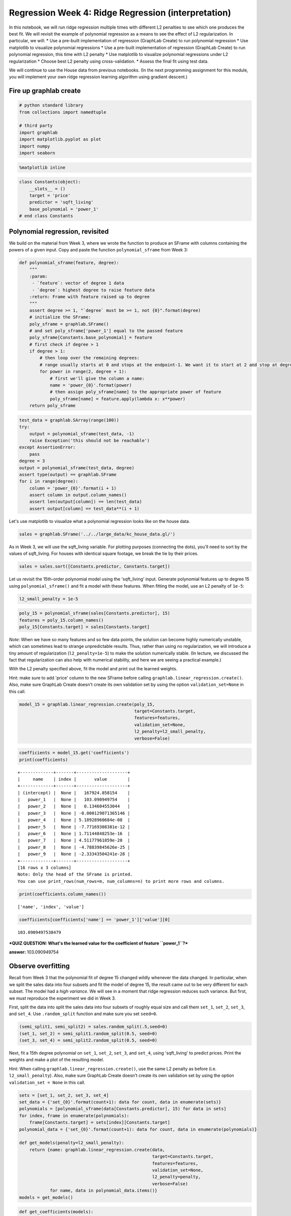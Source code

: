 
Regression Week 4: Ridge Regression (interpretation)
====================================================

In this notebook, we will run ridge regression multiple times with
different L2 penalties to see which one produces the best fit. We will
revisit the example of polynomial regression as a means to see the
effect of L2 regularization. In particular, we will: \* Use a pre-built
implementation of regression (GraphLab Create) to run polynomial
regression \* Use matplotlib to visualize polynomial regressions \* Use
a pre-built implementation of regression (GraphLab Create) to run
polynomial regression, this time with L2 penalty \* Use matplotlib to
visualize polynomial regressions under L2 regularization \* Choose best
L2 penalty using cross-validation. \* Assess the final fit using test
data.

We will continue to use the House data from previous notebooks. (In the
next programming assignment for this module, you will implement your own
ridge regression learning algorithm using gradient descent.)

Fire up graphlab create
-----------------------

.. code:: python

    # python standard library
    from collections import namedtuple
    
    # third party
    import graphlab
    import matplotlib.pyplot as plot
    import numpy
    import seaborn


.. code:: python

    %matplotlib inline

.. code:: python

    class Constants(object):
        __slots__ = ()
        target = 'price'
        predictor = 'sqft_living'
        base_polynomial = 'power_1'
    # end class Constants

Polynomial regression, revisited
--------------------------------

We build on the material from Week 3, where we wrote the function to
produce an SFrame with columns containing the powers of a given input.
Copy and paste the function ``polynomial_sframe`` from Week 3:

.. code:: python

    def polynomial_sframe(feature, degree):
        """
        :param:
         - `feature`: vector of degree 1 data
         - `degree`: highest degree to raise feature data
        :return: Frame with feature raised up to degree
        """
        assert degree >= 1, "`degree` must be >= 1, not {0}".format(degree)
        # initialize the SFrame:
        poly_sframe = graphlab.SFrame()
        # and set poly_sframe['power_1'] equal to the passed feature
        poly_sframe[Constants.base_polynomial] = feature
        # first check if degree > 1
        if degree > 1:
            # then loop over the remaining degrees:
            # range usually starts at 0 and stops at the endpoint-1. We want it to start at 2 and stop at degree
            for power in range(2, degree + 1): 
                # first we'll give the column a name:
                name = 'power_{0}'.format(power)
                # then assign poly_sframe[name] to the appropriate power of feature
                poly_sframe[name] = feature.apply(lambda x: x**power)
        return poly_sframe    

.. code:: python

    test_data = graphlab.SArray(range(100))
    try:
        output = polynomial_sframe(test_data, -1)
        raise Exception('this should not be reachable')
    except AssertionError:
        pass
    degree = 3
    output = polynomial_sframe(test_data, degree)
    assert type(output) == graphlab.SFrame
    for i in range(degree):
        column = 'power_{0}'.format(i + 1)
        assert column in output.column_names()
        assert len(output[column]) == len(test_data)
        assert output[column] == test_data**(i + 1)

Let's use matplotlib to visualize what a polynomial regression looks
like on the house data.

.. code:: python

    sales = graphlab.SFrame('../../large_data/kc_house_data.gl/')

As in Week 3, we will use the sqft\_living variable. For plotting
purposes (connecting the dots), you'll need to sort by the values of
sqft\_living. For houses with identical square footage, we break the tie
by their prices.

.. code:: python

    sales = sales.sort([Constants.predictor, Constants.target])

Let us revisit the 15th-order polynomial model using the 'sqft\_living'
input. Generate polynomial features up to degree 15 using
``polynomial_sframe()`` and fit a model with these features. When
fitting the model, use an L2 penalty of ``1e-5``:

.. code:: python

    l2_small_penalty = 1e-5

.. code:: python

    poly_15 = polynomial_sframe(sales[Constants.predictor], 15)
    features = poly_15.column_names()
    poly_15[Constants.target] = sales[Constants.target]

*Note*: When we have so many features and so few data points, the
solution can become highly numerically unstable, which can sometimes
lead to strange unpredictable results. Thus, rather than using no
regularization, we will introduce a tiny amount of regularization
(``l2_penalty=1e-5``) to make the solution numerically stable. (In
lecture, we discussed the fact that regularization can also help with
numerical stability, and here we are seeing a practical example.)

With the L2 penalty specified above, fit the model and print out the
learned weights.

Hint: make sure to add 'price' column to the new SFrame before calling
``graphlab.linear_regression.create()``. Also, make sure GraphLab Create
doesn't create its own validation set by using the option
``validation_set=None`` in this call.

.. code:: python

    model_15 = graphlab.linear_regression.create(poly_15,
                                                 target=Constants.target,
                                                 features=features,
                                                 validation_set=None,
                                                 l2_penalty=l2_small_penalty,
                                                 verbose=False)

.. code:: python

    coefficients = model_15.get('coefficients')
    print(coefficients)


.. parsed-literal::

    +-------------+-------+--------------------+
    |     name    | index |       value        |
    +-------------+-------+--------------------+
    | (intercept) |  None |   167924.858154    |
    |   power_1   |  None |   103.090949754    |
    |   power_2   |  None |   0.134604553044   |
    |   power_3   |  None | -0.000129071365146 |
    |   power_4   |  None | 5.18928960684e-08  |
    |   power_5   |  None | -7.77169308381e-12 |
    |   power_6   |  None | 1.71144848253e-16  |
    |   power_7   |  None | 4.51177961859e-20  |
    |   power_8   |  None | -4.78839845626e-25 |
    |   power_9   |  None | -2.33343504241e-28 |
    +-------------+-------+--------------------+
    [16 rows x 3 columns]
    Note: Only the head of the SFrame is printed.
    You can use print_rows(num_rows=m, num_columns=n) to print more rows and columns.


.. code:: python

    print(coefficients.column_names())


.. parsed-literal::

    ['name', 'index', 'value']


.. code:: python

    coefficients[coefficients['name'] == 'power_1']['value'][0]




.. parsed-literal::

    103.0909497538479



***QUIZ QUESTION: What's the learned value for the coefficient of
feature ``power_1``?***

**answer:** 103.090949754

Observe overfitting
-------------------

Recall from Week 3 that the polynomial fit of degree 15 changed wildly
whenever the data changed. In particular, when we split the sales data
into four subsets and fit the model of degree 15, the result came out to
be very different for each subset. The model had a *high variance*. We
will see in a moment that ridge regression reduces such variance. But
first, we must reproduce the experiment we did in Week 3.

First, split the data into split the sales data into four subsets of
roughly equal size and call them ``set_1``, ``set_2``, ``set_3``, and
``set_4``. Use ``.random_split`` function and make sure you set
``seed=0``.

.. code:: python

    (semi_split1, semi_split2) = sales.random_split(.5,seed=0)
    (set_1, set_2) = semi_split1.random_split(0.5, seed=0)
    (set_3, set_4) = semi_split2.random_split(0.5, seed=0)

Next, fit a 15th degree polynomial on ``set_1``, ``set_2``, ``set_3``,
and ``set_4``, using 'sqft\_living' to predict prices. Print the weights
and make a plot of the resulting model.

Hint: When calling ``graphlab.linear_regression.create()``, use the same
L2 penalty as before (i.e. ``l2_small_penalty``). Also, make sure
GraphLab Create doesn't create its own validation set by using the
option ``validation_set = None`` in this call.

.. code:: python

    sets = [set_1, set_2, set_3, set_4]
    set_data = {'set_{0}'.format(count+1): data for count, data in enumerate(sets)}
    polynomials = [polynomial_sframe(data[Constants.predictor], 15) for data in sets]
    for index, frame in enumerate(polynomials):
        frame[Constants.target] = sets[index][Constants.target]
    polynomial_data = {'set_{0}'.format(count+1): data for count, data in enumerate(polynomials)}
        
    def get_models(penalty=l2_small_penalty):
        return {name: graphlab.linear_regression.create(data,
                                                        target=Constants.target,
                                                        features=features,
                                                        validation_set=None,
                                                        l2_penalty=penalty,
                                                        verbose=False)
                for name, data in polynomial_data.items()}
    models = get_models()

.. code:: python

    def get_coefficients(models):
        return {name: model.get('coefficients') for name, model in models.items()}
    
    model_coefficients = get_coefficients(models)
    for name, coefficients in model_coefficients.items():
        print(name)
        print(coefficients)


.. parsed-literal::

    
    
    set_3
    +-------------+-------+--------------------+
    |     name    | index |       value        |
    +-------------+-------+--------------------+
    | (intercept) |  None |   462426.565731    |
    |   power_1   |  None |   -759.251842854   |
    |   power_2   |  None |    1.0286700473    |
    |   power_3   |  None | -0.000528264527386 |
    |   power_4   |  None | 1.15422908385e-07  |
    |   power_5   |  None | -2.26095948062e-12 |
    |   power_6   |  None | -2.08214287571e-15 |
    |   power_7   |  None | 4.08770475709e-20  |
    |   power_8   |  None |  2.570791329e-23   |
    |   power_9   |  None | 1.24311265196e-27  |
    +-------------+-------+--------------------+
    [16 rows x 3 columns]
    Note: Only the head of the SFrame is printed.
    You can use print_rows(num_rows=m, num_columns=n) to print more rows and columns.
    set_4
    +-------------+-------+--------------------+
    |     name    | index |       value        |
    +-------------+-------+--------------------+
    | (intercept) |  None |   -170240.032842   |
    |   power_1   |  None |   1247.59034541    |
    |   power_2   |  None |   -1.22460912177   |
    |   power_3   |  None | 0.000555254626344  |
    |   power_4   |  None | -6.3826237386e-08  |
    |   power_5   |  None | -2.20215991142e-11 |
    |   power_6   |  None | 4.81834694285e-15  |
    |   power_7   |  None | 4.21461612787e-19  |
    |   power_8   |  None | -7.99880736276e-23 |
    |   power_9   |  None | -1.32365897487e-26 |
    +-------------+-------+--------------------+
    [16 rows x 3 columns]
    Note: Only the head of the SFrame is printed.
    You can use print_rows(num_rows=m, num_columns=n) to print more rows and columns.set_1
    +-------------+-------+--------------------+
    |     name    | index |       value        |
    +-------------+-------+--------------------+
    | (intercept) |  None |    9306.4606221    |
    |   power_1   |  None |   585.865823394    |
    |   power_2   |  None |  -0.397305895643   |
    |   power_3   |  None | 0.000141470900599  |
    |   power_4   |  None | -1.52945989958e-08 |
    |   power_5   |  None | -3.79756325772e-13 |
    |   power_6   |  None | 5.97481763253e-17  |
    |   power_7   |  None | 1.06888504767e-20  |
    |   power_8   |  None | 1.59344027887e-25  |
    |   power_9   |  None | -6.92834984105e-29 |
    +-------------+-------+--------------------+
    [16 rows x 3 columns]
    Note: Only the head of the SFrame is printed.
    You can use print_rows(num_rows=m, num_columns=n) to print more rows and columns.
    set_2
    +-------------+-------+--------------------+
    |     name    | index |       value        |
    +-------------+-------+--------------------+
    | (intercept) |  None |   -25115.9044254   |
    |   power_1   |  None |    783.49380028    |
    |   power_2   |  None |  -0.767759302942   |
    |   power_3   |  None | 0.000438766369254  |
    |   power_4   |  None | -1.15169166858e-07 |
    |   power_5   |  None | 6.84281360981e-12  |
    |   power_6   |  None | 2.51195187082e-15  |
    |   power_7   |  None | -2.06440608259e-19 |
    |   power_8   |  None | -4.59673022352e-23 |
    |   power_9   |  None | -2.71279236963e-29 |
    +-------------+-------+--------------------+
    [16 rows x 3 columns]
    Note: Only the head of the SFrame is printed.
    You can use print_rows(num_rows=m, num_columns=n) to print more rows and columns.

.. code:: python

    seaborn.set_style('whitegrid')
    
    def plot_models(models, penalty, palette='colorblind'):
        seaborn.set_palette(palette)
        for name, model in models.items():
            figure = plot.figure()
            axe = figure.gca()
            x = polynomial_data[name][Constants.base_polynomial]
            lines = axe.plot(x, set_data[name][Constants.target], '.', label='data')
            lines = axe.plot(x, model.predict(polynomial_data[name]), '-', label='model')
            legend = axe.legend(loc="upper left")
            title = axe.set_title("Sq Ft Living vs Price ({0}, degree 15, penalty {1})".format(name, penalty))
            label = axe.set_xlabel("Living Area (Sq Ft)")
            label = axe.set_ylabel("Price ($)")
    plot_models(models, l2_small_penalty)



.. parsed-literal::

    <matplotlib.figure.Figure at 0x7ff88288e890>



.. parsed-literal::

    <matplotlib.figure.Figure at 0x7ff882720810>



.. parsed-literal::

    <matplotlib.figure.Figure at 0x7ff88278b850>



.. parsed-literal::

    <matplotlib.figure.Figure at 0x7ff8829176d0>


The four curves should differ from one another a lot, as should the
coefficients you learned.

***QUIZ QUESTION: For the models learned in each of these training sets,
what are the smallest and largest values you learned for the coefficient
of feature ``power_1``?*** (For the purpose of answering this question,
negative numbers are considered "smaller" than positive numbers. So -5
is smaller than -3, and -3 is smaller than 5 and so forth.)

.. code:: python

    def smallest_largest_coefficient(model_coefficients):
        smallest = min(coefficients[coefficients['name'] == Constants.base_polynomial]['value'][0] for coefficients in model_coefficients.values())
        largest = max(coefficients[coefficients['name'] == Constants.base_polynomial]['value'][0] for coefficients in model_coefficients.values())
        return smallest, largest

.. code:: python

    smallest, largest = smallest_largest_coefficient(model_coefficients)
    print("smallest power 1 coefficient")
    print(smallest)


.. parsed-literal::

    smallest power 1 coefficient
    -759.251842854


.. code:: python

    print("largest power 1 coefficient")
    print(largest)


.. parsed-literal::

    largest power 1 coefficient
    1247.59034541


Ridge regression comes to rescue
--------------------------------

Generally, whenever we see weights change so much in response to change
in data, we believe the variance of our estimate to be large. Ridge
regression aims to address this issue by penalizing "large" weights.
(Weights of ``model15`` looked quite small, but they are not that small
because 'sqft\_living' input is in the order of thousands.)

With the argument ``l2_penalty=1e5``, fit a 15th-order polynomial model
on ``set_1``, ``set_2``, ``set_3``, and ``set_4``. Other than the change
in the ``l2_penalty`` parameter, the code should be the same as the
experiment above. Also, make sure GraphLab Create doesn't create its own
validation set by using the option ``validation_set = None`` in this
call.

.. code:: python

    penalty_2 = 1e5
    assert penalty_2 == 10**5
    models_2 = get_models(penalty=penalty_2)


.. code:: python

    model_2_coefficients = get_coefficients(models_2)
    for name, coefficients in model_2_coefficients.items():
        print(name)
        print(coefficients)


.. parsed-literal::

    
    set_4
    +-------------+-------+-------------------+
    |     name    | index |       value       |
    +-------------+-------+-------------------+
    | (intercept) |  None |   513667.087087   |
    |   power_1   |  None |   1.91040938244   |
    |   power_2   |  None |  0.00110058029175 |
    |   power_3   |  None | 3.12753987879e-07 |
    |   power_4   |  None | 5.50067886825e-11 |
    |   power_5   |  None | 7.20467557825e-15 |
    |   power_6   |  None | 8.24977249384e-19 |
    |   power_7   |  None | 9.06503223498e-23 |
    |   power_8   |  None | 9.95683160453e-27 |
    |   power_9   |  None | 1.10838127982e-30 |
    +-------------+-------+-------------------+
    [16 rows x 3 columns]
    Note: Only the head of the SFrame is printed.
    You can use print_rows(num_rows=m, num_columns=n) to print more rows and columns.
    
    set_2
    +-------------+-------+-------------------+
    |     name    | index |       value       |
    +-------------+-------+-------------------+
    | (intercept) |  None |   519216.897383   |
    |   power_1   |  None |   2.04470474182   |
    |   power_2   |  None |  0.0011314362684  |
    |   power_3   |  None | 2.93074277549e-07 |
    |   power_4   |  None | 4.43540598453e-11 |
    |   power_5   |  None | 4.80849112204e-15 |
    |   power_6   |  None | 4.53091707826e-19 |
    |   power_7   |  None | 4.16042910575e-23 |
    |   power_8   |  None | 3.90094635128e-27 |
    |   power_9   |  None |  3.7773187602e-31 |
    +-------------+-------+-------------------+
    [16 rows x 3 columns]
    Note: Only the head of the SFrame is printed.
    You can use print_rows(num_rows=m, num_columns=n) to print more rows and columns.
    set_3
    +-------------+-------+-------------------+
    |     name    | index |       value       |
    +-------------+-------+-------------------+
    | (intercept) |  None |   522911.518048   |
    |   power_1   |  None |   2.26890421877   |
    |   power_2   |  None |  0.00125905041842 |
    |   power_3   |  None | 2.77552918155e-07 |
    |   power_4   |  None |  3.2093309779e-11 |
    |   power_5   |  None | 2.87573572364e-15 |
    |   power_6   |  None | 2.50076112671e-19 |
    |   power_7   |  None | 2.24685265906e-23 |
    |   power_8   |  None | 2.09349983135e-27 |
    |   power_9   |  None | 2.00435383296e-31 |
    +-------------+-------+-------------------+
    [16 rows x 3 columns]
    Note: Only the head of the SFrame is printed.
    You can use print_rows(num_rows=m, num_columns=n) to print more rows and columns.set_1
    +-------------+-------+-------------------+
    |     name    | index |       value       |
    +-------------+-------+-------------------+
    | (intercept) |  None |   530317.024516   |
    |   power_1   |  None |   2.58738875673   |
    |   power_2   |  None |  0.00127414400592 |
    |   power_3   |  None | 1.74934226932e-07 |
    |   power_4   |  None | 1.06022119097e-11 |
    |   power_5   |  None | 5.42247604482e-16 |
    |   power_6   |  None | 2.89563828343e-20 |
    |   power_7   |  None | 1.65000666351e-24 |
    |   power_8   |  None | 9.86081528409e-29 |
    |   power_9   |  None | 6.06589348254e-33 |
    +-------------+-------+-------------------+
    [16 rows x 3 columns]
    Note: Only the head of the SFrame is printed.
    You can use print_rows(num_rows=m, num_columns=n) to print more rows and columns.

.. code:: python

    plot_models(models_2, penalty_2, palette='husl')



.. parsed-literal::

    <matplotlib.figure.Figure at 0x7ff883174610>



.. parsed-literal::

    <matplotlib.figure.Figure at 0x7ff882cc1590>



.. parsed-literal::

    <matplotlib.figure.Figure at 0x7ff882b0da10>



.. parsed-literal::

    <matplotlib.figure.Figure at 0x7ff883a36810>


These curves should vary a lot less, now that you applied a high degree
of regularization.

***QUIZ QUESTION: For the models learned with the high level of
regularization in each of these training sets, what are the smallest and
largest values you learned for the coefficient of feature
``power_1``?*** (For the purpose of answering this question, negative
numbers are considered "smaller" than positive numbers. So -5 is smaller
than -3, and -3 is smaller than 5 and so forth.)

.. code:: python

    smallest_largest_coefficient(model_2_coefficients)




.. parsed-literal::

    (1.9104093824432018, 2.5873887567286933)



Selecting an L2 penalty via cross-validation
--------------------------------------------

Just like the polynomial degree, the L2 penalty is a "magic" parameter
we need to select. We could use the validation set approach as we did in
the last module, but that approach has a major disadvantage: it leaves
fewer observations available for training. **Cross-validation** seeks to
overcome this issue by using all of the training set in a smart way.

We will implement a kind of cross-validation called **k-fold
cross-validation**. The method gets its name because it involves
dividing the training set into k segments of roughly equal size. Similar
to the validation set method, we measure the validation error with one
of the segments designated as the validation set. The major difference
is that we repeat the process k times as follows:

Set aside segment 0 as the validation set, and fit a model on rest of
data, and evalutate it on this validation set Set aside segment 1 as the
validation set, and fit a model on rest of data, and evalutate it on
this validation set ... Set aside segment k-1 as the validation set, and
fit a model on rest of data, and evalutate it on this validation set

After this process, we compute the average of the k validation errors,
and use it as an estimate of the generalization error. Notice that all
observations are used for both training and validation, as we iterate
over segments of data.

To estimate the generalization error well, it is crucial to shuffle the
training data before dividing them into segments. GraphLab Create has a
utility function for shuffling a given SFrame. We reserve 10% of the
data as the test set and shuffle the remainder. (Make sure to use
``seed=1`` to get consistent answers.)

.. code:: python

    (train_valid, test) = sales.random_split(.9, seed=1)
    train_valid_shuffled = graphlab.toolkits.cross_validation.shuffle(train_valid, random_seed=1)

Once the data is shuffled, we divide it into equal segments. Each
segment should receive ``n/k`` elements, where ``n`` is the number of
observations in the training set and ``k`` is the number of segments.
Since the segment 0 starts at index 0 and contains ``n/k`` elements, it
ends at index ``(n/k)-1``. The segment 1 starts where the segment 0 left
off, at index ``(n/k)``. With ``n/k`` elements, the segment 1 ends at
index ``(n*2/k)-1``. Continuing in this fashion, we deduce that the
segment ``i`` starts at index ``(n*i/k)`` and ends at ``(n*(i+1)/k)-1``.

With this pattern in mind, we write a short loop that prints the
starting and ending indices of each segment, just to make sure you are
getting the splits right.

.. code:: python

    n = len(train_valid_shuffled)
    k = 10 # 10-fold cross-validation
    
    for i in xrange(k):
        start = (n*i)/k
        end = (n*(i+1))/k-1
        print i, (start, end)


.. parsed-literal::

    0 (0, 1938)
    1 (1939, 3878)
    2 (3879, 5817)
    3 (5818, 7757)
    4 (7758, 9697)
    5 (9698, 11636)
    6 (11637, 13576)
    7 (13577, 15515)
    8 (15516, 17455)
    9 (17456, 19395)


Let us familiarize ourselves with array slicing with SFrame. To extract
a continuous slice from an SFrame, use colon in square brackets. For
instance, the following cell extracts rows 0 to 9 of
``train_valid_shuffled``. Notice that the first index (0) is included in
the slice but the last index (10) is omitted.

.. code:: python

    train_valid_shuffled[0:10] # rows 0 to 9




.. parsed-literal::

    Columns:
    	id	str
    	date	datetime
    	price	float
    	bedrooms	float
    	bathrooms	float
    	sqft_living	float
    	sqft_lot	int
    	floors	str
    	waterfront	int
    	view	int
    	condition	int
    	grade	int
    	sqft_above	int
    	sqft_basement	int
    	yr_built	int
    	yr_renovated	int
    	zipcode	str
    	lat	float
    	long	float
    	sqft_living15	float
    	sqft_lot15	float
    
    Rows: 10
    
    Data:
    +------------+---------------------------+----------+----------+-----------+
    |     id     |            date           |  price   | bedrooms | bathrooms |
    +------------+---------------------------+----------+----------+-----------+
    | 2780400035 | 2014-05-05 00:00:00+00:00 | 665000.0 |   4.0    |    2.5    |
    | 1703050500 | 2015-03-21 00:00:00+00:00 | 645000.0 |   3.0    |    2.5    |
    | 5700002325 | 2014-06-05 00:00:00+00:00 | 640000.0 |   3.0    |    1.75   |
    | 0475000510 | 2014-11-18 00:00:00+00:00 | 594000.0 |   3.0    |    1.0    |
    | 0844001052 | 2015-01-28 00:00:00+00:00 | 365000.0 |   4.0    |    2.5    |
    | 2781280290 | 2015-04-27 00:00:00+00:00 | 305000.0 |   3.0    |    2.5    |
    | 2214800630 | 2014-11-05 00:00:00+00:00 | 239950.0 |   3.0    |    2.25   |
    | 2114700540 | 2014-10-21 00:00:00+00:00 | 366000.0 |   3.0    |    2.5    |
    | 2596400050 | 2014-07-30 00:00:00+00:00 | 375000.0 |   3.0    |    1.0    |
    | 4140900050 | 2015-01-26 00:00:00+00:00 | 440000.0 |   4.0    |    1.75   |
    +------------+---------------------------+----------+----------+-----------+
    +-------------+----------+--------+------------+------+-----------+-------+------------+
    | sqft_living | sqft_lot | floors | waterfront | view | condition | grade | sqft_above |
    +-------------+----------+--------+------------+------+-----------+-------+------------+
    |    2800.0   |   5900   |   1    |     0      |  0   |     3     |   8   |    1660    |
    |    2490.0   |   5978   |   2    |     0      |  0   |     3     |   9   |    2490    |
    |    2340.0   |   4206   |   1    |     0      |  0   |     5     |   7   |    1170    |
    |    1320.0   |   5000   |   1    |     0      |  0   |     4     |   7   |    1090    |
    |    1904.0   |   8200   |   2    |     0      |  0   |     5     |   7   |    1904    |
    |    1610.0   |   3516   |   2    |     0      |  0   |     3     |   8   |    1610    |
    |    1560.0   |   8280   |   2    |     0      |  0   |     4     |   7   |    1560    |
    |    1320.0   |   4320   |   1    |     0      |  0   |     3     |   6   |    660     |
    |    1960.0   |   7955   |   1    |     0      |  0   |     4     |   7   |    1260    |
    |    2180.0   |  10200   |   1    |     0      |  2   |     3     |   8   |    2000    |
    +-------------+----------+--------+------------+------+-----------+-------+------------+
    +---------------+----------+--------------+---------+-------------+
    | sqft_basement | yr_built | yr_renovated | zipcode |     lat     |
    +---------------+----------+--------------+---------+-------------+
    |      1140     |   1963   |      0       |  98115  | 47.68093246 |
    |       0       |   2003   |      0       |  98074  | 47.62984888 |
    |      1170     |   1917   |      0       |  98144  | 47.57587004 |
    |      230      |   1920   |      0       |  98107  | 47.66737217 |
    |       0       |   1999   |      0       |  98010  | 47.31068733 |
    |       0       |   2006   |      0       |  98055  | 47.44911017 |
    |       0       |   1979   |      0       |  98001  | 47.33933392 |
    |      660      |   1918   |      0       |  98106  | 47.53271982 |
    |      700      |   1963   |      0       |  98177  | 47.76407345 |
    |      180      |   1966   |      0       |  98028  | 47.76382378 |
    +---------------+----------+--------------+---------+-------------+
    +---------------+---------------+-----+
    |      long     | sqft_living15 | ... |
    +---------------+---------------+-----+
    | -122.28583258 |     2580.0    | ... |
    | -122.02177564 |     2710.0    | ... |
    |   -122.28796  |     1360.0    | ... |
    | -122.36472902 |     1700.0    | ... |
    |  -122.0012452 |     1560.0    | ... |
    |  -122.1878086 |     1610.0    | ... |
    | -122.25864364 |     1920.0    | ... |
    | -122.34716948 |     1190.0    | ... |
    | -122.36361517 |     1850.0    | ... |
    | -122.27022456 |     2590.0    | ... |
    +---------------+---------------+-----+
    [10 rows x 21 columns]



Now let us extract individual segments with array slicing. Consider the
scenario where we group the houses in the ``train_valid_shuffled``
dataframe into k=10 segments of roughly equal size, with starting and
ending indices computed as above. Extract the fourth segment (segment 3)
and assign it to a variable called ``validation4``.

.. code:: python

    validation4 = train_valid_shuffled[5818:7758]

To verify that we have the right elements extracted, run the following
cell, which computes the average price of the fourth segment. When
rounded to nearest whole number, the average should be $536,234.

.. code:: python

    actual = int(round(validation4['price'].mean(), 0))
    expected = 536234
    assert actual == expected, "actual - expected = {0}".format(actual-expected)

After designating one of the k segments as the validation set, we train
a model using the rest of the data. To choose the remainder, we slice
(0:start) and (end+1:n) of the data and paste them together. SFrame has
an ``append()`` method that pastes together two disjoint sets of rows
originating from a common dataset. For instance, the following cell
pastes together the first and last two rows of the
``train_valid_shuffled`` dataframe.

.. code:: python

    n = len(train_valid_shuffled)
    first_two = train_valid_shuffled[0:2]
    last_two = train_valid_shuffled[n-2:n]
    print first_two.append(last_two)


.. parsed-literal::

    +------------+---------------------------+-----------+----------+-----------+
    |     id     |            date           |   price   | bedrooms | bathrooms |
    +------------+---------------------------+-----------+----------+-----------+
    | 2780400035 | 2014-05-05 00:00:00+00:00 |  665000.0 |   4.0    |    2.5    |
    | 1703050500 | 2015-03-21 00:00:00+00:00 |  645000.0 |   3.0    |    2.5    |
    | 4139480190 | 2014-09-16 00:00:00+00:00 | 1153000.0 |   3.0    |    3.25   |
    | 7237300290 | 2015-03-26 00:00:00+00:00 |  338000.0 |   5.0    |    2.5    |
    +------------+---------------------------+-----------+----------+-----------+
    +-------------+----------+--------+------------+------+-----------+-------+------------+
    | sqft_living | sqft_lot | floors | waterfront | view | condition | grade | sqft_above |
    +-------------+----------+--------+------------+------+-----------+-------+------------+
    |    2800.0   |   5900   |   1    |     0      |  0   |     3     |   8   |    1660    |
    |    2490.0   |   5978   |   2    |     0      |  0   |     3     |   9   |    2490    |
    |    3780.0   |  10623   |   1    |     0      |  1   |     3     |   11  |    2650    |
    |    2400.0   |   4496   |   2    |     0      |  0   |     3     |   7   |    2400    |
    +-------------+----------+--------+------------+------+-----------+-------+------------+
    +---------------+----------+--------------+---------+-------------+
    | sqft_basement | yr_built | yr_renovated | zipcode |     lat     |
    +---------------+----------+--------------+---------+-------------+
    |      1140     |   1963   |      0       |  98115  | 47.68093246 |
    |       0       |   2003   |      0       |  98074  | 47.62984888 |
    |      1130     |   1999   |      0       |  98006  | 47.55061236 |
    |       0       |   2004   |      0       |  98042  | 47.36923712 |
    +---------------+----------+--------------+---------+-------------+
    +---------------+---------------+-----+
    |      long     | sqft_living15 | ... |
    +---------------+---------------+-----+
    | -122.28583258 |     2580.0    | ... |
    | -122.02177564 |     2710.0    | ... |
    | -122.10144844 |     3850.0    | ... |
    | -122.12606473 |     1880.0    | ... |
    +---------------+---------------+-----+
    [4 rows x 21 columns]
    


Extract the remainder of the data after *excluding* fourth segment
(segment 3) and assign the subset to ``train4``.

.. code:: python

    train4 = train_valid_shuffled[0:5818]
    train4 = train4.append(train_valid_shuffled[7758:n])

To verify that we have the right elements extracted, run the following
cell, which computes the average price of the data with fourth segment
excluded. When rounded to nearest whole number, the average should be
$539,450.

.. code:: python

    actual = int(round(train4['price'].mean(), 0))
    expected = 539450
    assert actual == expected

Now we are ready to implement k-fold cross-validation. Write a function
that computes k validation errors by designating each of the k segments
as the validation set. It accepts as parameters (i) ``k``, (ii)
``l2_penalty``, (iii) dataframe, (iv) name of output column (e.g.
``price``) and (v) list of feature names. The function returns the
average validation error using k segments as validation sets.

-  For each i in [0, 1, ..., k-1]:
-  Compute starting and ending indices of segment i and call 'start' and
   'end'
-  Form validation set by taking a slice (start:end+1) from the data.
-  Form training set by appending slice (end+1:n) to the end of slice
   (0:start).
-  Train a linear model using training set just formed, with a given
   l2\_penalty
-  Compute validation error using validation set just formed

.. code:: python

    DataSets = namedtuple('DataSets', 'validation training poly_data features'.split())
    DataSlices = namedtuple('DataSlices', 'validation training'.split())

.. code:: python

    def get_slices(fold, k, raw_data, verbose=False):
        """
        :param:
         - `fold`: the current fold
         - `k`: number of folds
         - `verbose`: print slice start and end if True
        :return: DataSlices tuple
        """
        # setup the slice indices
        total = len(raw_data)
        start = (total * fold)/k
        end = (total * (fold + 1)/k) - 1
        
        if verbose:
            print('start: {0}'.format(start))
            print('end: {0}'.format(end))
    
        # get the validation and training sets
        if start == 0:
            training = raw_data[end + 1: total]
        else:
            training = raw_data[0:start].append(raw_data[end + 1: total])
        validation = raw_data[start:end + 1]
        return DataSlices(validation=validation, training=training)

.. code:: python

    test_data = graphlab.SFrame({"x":range(100)})
    for i in range(10):
        output = get_slices(i, 10, test_data)
        assert len(output.validation) == 10, len(output.validation)
        assert output.validation['x'][0] == i * 10, output.validation
        assert len(output.training) == 90, "i: {0} first_validation: {1}".format(i, output.validation[0])

.. code:: python

    def get_data_sets(fold, k, raw_data, verbose=False):
        """
        :param:
         - `fold`: the current fold
         - `k`: total number of folds
         - `raw_data`: data to split up
         - `verbose`: if true, print some output as you go
    
        :return: DataSets tuple
        """
        data_slices = get_slices(fold=fold, k=k, raw_data=raw_data, verbose=verbose)
        # create the 15-degree polynomial data set
        poly_data = polynomial_sframe(data_slices.training[Constants.predictor], 15)
        features = poly_data.column_names()
        poly_data[Constants.target] = data_slices.training[Constants.target]
        
        return DataSets(validation=data_slices.validation,
                        training=data_slices.training,
                        poly_data=poly_data,
                        features=features)

.. code:: python

    def get_model(poly_data, features, penalty, verbose=False):
        if verbose:
            print('model penalty: {0}'.format(penalty))
        return graphlab.linear_regression.create(poly_data,
                                                 target=Constants.target,
                                                 features=features,
                                                 validation_set=None,
                                                 l2_penalty=penalty,
                                                 verbose=False)


.. code:: python

    def get_error(fold, k, raw_data, penalty, data_sets=None, verbose=False):
        model = get_model(data_sets.poly_data, data_sets.features, penalty, verbose=verbose)
        if verbose:
            print(model.get('coefficients'))    
        predictions = model.predict(polynomial_sframe(data_sets.validation[Constants.predictor], 15))
        residuals = predictions - data_sets.validation[Constants.target]
        return (residuals**2).sum()
    
    
    def k_fold_cross_validation(k, l2_penalty, data, output_name, data_sets=None, verbose=False):
        errors = []
        for fold, data_set in enumerate(data_sets):
            error = get_error(fold=fold, k=k,
                              raw_data=data, data_sets=data_set, penalty=l2_penalty,
                              verbose=verbose)
            if verbose:
                print("k-fold ({0}) error: {1}".format(fold, error))
            errors.append(error)
        return sum(errors)/float(len(errors))
            

.. code:: python

    training_sorted = train_valid_shuffled.sort([Constants.predictor, Constants.target])
    for penalty in numpy.logspace(1, 7, num=13):
        figure = plot.figure()
        axe = figure.gca()
    
        data_sets = get_data_sets(fold=0, k=10,
                                  raw_data=training_sorted,
                                  verbose=False)
        
        model = get_model(data_sets.poly_data, data_sets.features, penalty)
        x = data_sets.poly_data[Constants.base_polynomial]
        y = model.predict(data_sets.poly_data)
    
        lines = axe.plot(x, data_sets.training[Constants.target], '.', label='data')
        lines = axe.plot(x, y, '-', label='model')
        legend = axe.legend(loc="upper left")
        title = axe.set_title("Sq Ft Living vs Price (degree 15, penalty {0}".format(penalty))
        label = axe.set_xlabel("Living Area (Sq Ft)")
        label = axe.set_ylabel("Price ($)")



.. parsed-literal::

    <matplotlib.figure.Figure at 0x7ff882fa8e50>



.. parsed-literal::

    <matplotlib.figure.Figure at 0x7ff88386d410>



.. parsed-literal::

    <matplotlib.figure.Figure at 0x7ff882b59f90>



.. parsed-literal::

    <matplotlib.figure.Figure at 0x7ff883a55310>



.. parsed-literal::

    <matplotlib.figure.Figure at 0x7ff882a01210>



.. parsed-literal::

    <matplotlib.figure.Figure at 0x7ff882e4a710>



.. parsed-literal::

    <matplotlib.figure.Figure at 0x7ff883557ad0>



.. parsed-literal::

    <matplotlib.figure.Figure at 0x7ff88329b890>



.. parsed-literal::

    <matplotlib.figure.Figure at 0x7ff88368ab90>



.. parsed-literal::

    <matplotlib.figure.Figure at 0x7ff882e47990>



.. parsed-literal::

    <matplotlib.figure.Figure at 0x7ff88336c750>



.. parsed-literal::

    <matplotlib.figure.Figure at 0x7ff8835204d0>



.. parsed-literal::

    <matplotlib.figure.Figure at 0x7ff88377c4d0>


.. code:: python

    errors = {}
    folds = 10
    ten_data_sets = [get_data_sets(fold, k=folds, raw_data=train_valid_shuffled)
                         for fold in range(folds)]
    for penalty in numpy.logspace(1, 7, num=13):
        error = k_fold_cross_validation(k=folds, l2_penalty=penalty,
                                        data=train_valid_shuffled,
                                        data_sets=ten_data_sets,
                                        output_name='what', verbose=False)
        print(penalty, error)
        errors[penalty] = error


.. parsed-literal::

    
    
    (10000000.0, 264889015377543.8)
    (3162277.6601683795, 262819399742234.16)
    (1000000.0, 258682548441132.34)
    (316227.76601683791, 252940568728599.8)
    (100000.0, 229361431260422.7)
    (31622.776601683792, 171728094842297.4)
    (10000.0, 136837175247519.05)
    (3162.2776601683795, 123950009289897.62)
    (1000.0, 121192264451214.88)
    (316.22776601683796, 122090967326083.6)
    (100.0, 160908965822178.22)(10.0, 491826427768997.7)
    (31.622776601683793, 287504229919123.44)

.. code:: python

    e_values = errors.values()
    min_error = min(e_values)
    max_error = max(e_values)
    for penalty, error in errors.items():
        if error == min_error:
            print("Min: penalty = {0} error = {1}".format(penalty, error))
        elif error == max_error:
            print("Max: penalty = {0} error = {1}".format(penalty, error))



.. parsed-literal::

    Min: penalty = 1000.0 error = 1.21192264451e+14
    Max: penalty = 10.0 error = 4.91826427769e+14


Once we have a function to compute the average validation error for a
model, we can write a loop to find the model that minimizes the average
validation error. Write a loop that does the following: \* We will again
be aiming to fit a 15th-order polynomial model using the ``sqft_living``
input \* For ``l2_penalty`` in [10^1, 10^1.5, 10^2, 10^2.5, ..., 10^7]
(to get this in Python, you can use this Numpy function:
``np.logspace(1, 7, num=13)``.) \* Run 10-fold cross-validation with
``l2_penalty`` \* Report which L2 penalty produced the lowest average
validation error.

Note: since the degree of the polynomial is now fixed to 15, to make
things faster, you should generate polynomial features in advance and
re-use them throughout the loop. Make sure to use
``train_valid_shuffled`` when generating polynomial features!

***QUIZ QUESTIONS: What is the best value for the L2 penalty according
to 10-fold validation?***

Best l2 value : 1000

You may find it useful to plot the k-fold cross-validation errors you
have obtained to better understand the behavior of the method.

.. code:: python

    # Plot the l2_penalty values in the x axis and the cross-validation error in the y axis.
    # Using plt.xscale('log') will make your plot more intuitive.
    figure = plot.figure()
    axe = figure.gca()
    axe.set_xscale('log')
    x = sorted(errors.keys())
    y = [errors[penalty] for penalty in x]
    lines = axe.plot(x, y)
    axe.set_xlabel("Penalty (log)")
    axe.set_ylabel('Mean RSS')
    title = axe.set_title("Penalty vs Error")




.. parsed-literal::

    <matplotlib.figure.Figure at 0x7ff882d19090>


Once you found the best value for the L2 penalty using cross-validation,
it is important to retrain a final model on all of the training data
using this value of ``l2_penalty``. This way, your final model will be
trained on the entire dataset.

.. code:: python

    poly_data = polynomial_sframe(train_valid_shuffled[Constants.predictor], 15)
    features = poly_data.column_names()
    poly_data[Constants.target] = train_valid_shuffled[Constants.target]
    best_model = graphlab.linear_regression.create(poly_data,
                                                   target=Constants.target,
                                                   features=features,
                                                   validation_set=None,
                                                   l2_penalty=min_error,
                                                   verbose=False)


***QUIZ QUESTION: Using the best L2 penalty found above, train a model
using all training data. What is the RSS on the TEST data of the model
you learn with this L2 penalty? ***

.. code:: python

    predictions = best_model.predict(polynomial_sframe(test[Constants.predictor], 15))
    residuals = predictions - test[Constants.target]
    
    print("RSS: {0}".format((residuals**2).sum()))


.. parsed-literal::

    RSS: 2.52897427387e+14

